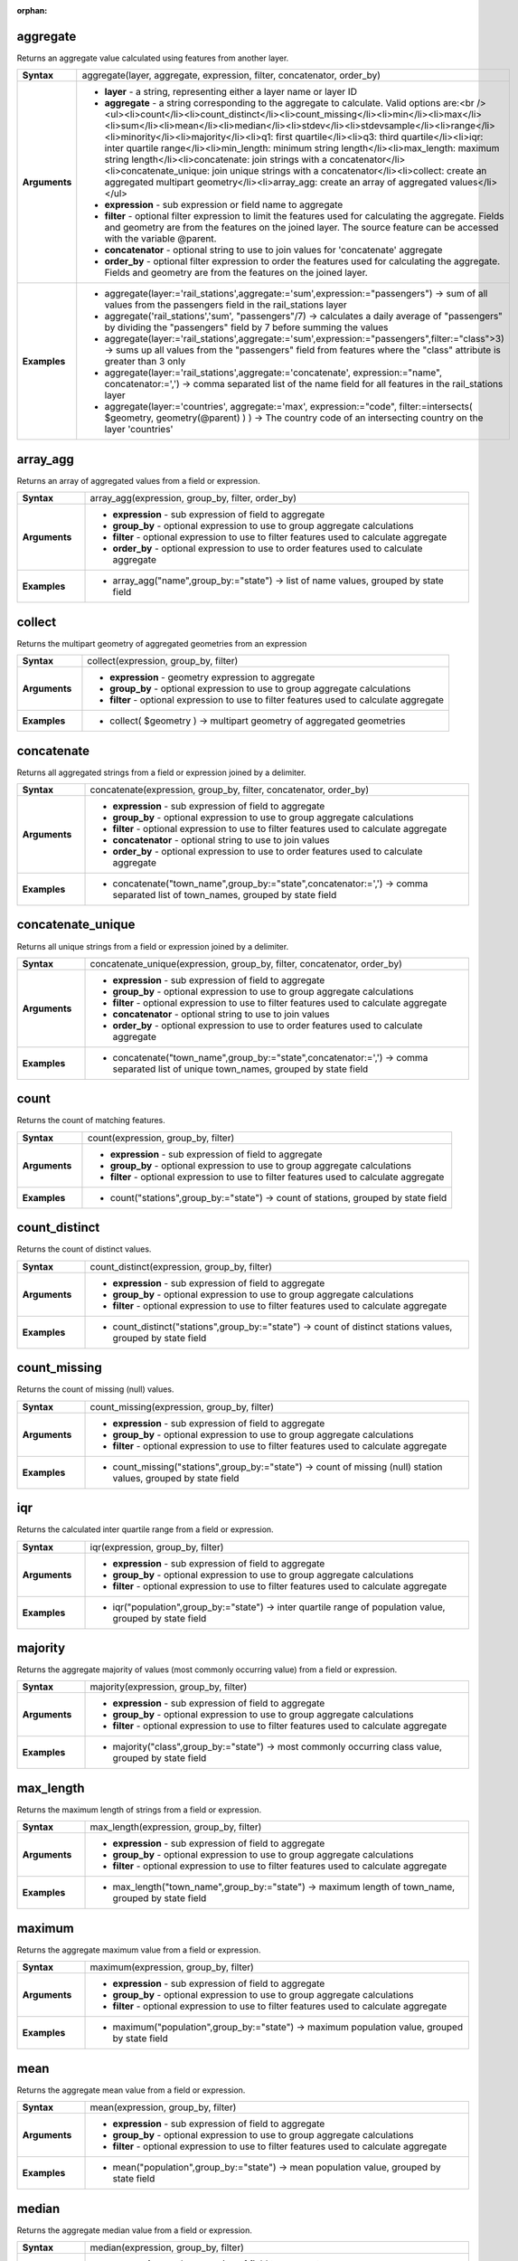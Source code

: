 :orphan:

.. aggregate_section

.. _expression_function_Aggregates_aggregate:

aggregate
.........

Returns an aggregate value calculated using features from another layer.

.. list-table::
   :widths: 15 85
   :stub-columns: 1

   * - Syntax
     - aggregate(layer, aggregate, expression, filter, concatenator, order_by)

   * - Arguments
     - * **layer** - a string, representing either a layer name or layer ID

       * **aggregate** - a string corresponding to the aggregate to calculate. Valid options are:<br /><ul><li>count</li><li>count_distinct</li><li>count_missing</li><li>min</li><li>max</li><li>sum</li><li>mean</li><li>median</li><li>stdev</li><li>stdevsample</li><li>range</li><li>minority</li><li>majority</li><li>q1: first quartile</li><li>q3: third quartile</li><li>iqr: inter quartile range</li><li>min_length: minimum string length</li><li>max_length: maximum string length</li><li>concatenate: join strings with a concatenator</li><li>concatenate_unique: join unique strings with a concatenator</li><li>collect: create an aggregated multipart geometry</li><li>array_agg: create an array of aggregated values</li></ul>

       * **expression** - sub expression or field name to aggregate

       * **filter** - optional filter expression to limit the features used for calculating the aggregate. Fields and geometry are from the features on the joined layer. The source feature can be accessed with the variable @parent.

       * **concatenator** - optional string to use to join values for 'concatenate' aggregate

       * **order_by** - optional filter expression to order the features used for calculating the aggregate. Fields and geometry are from the features on the joined layer.

   * - Examples
     - * aggregate(layer:='rail_stations',aggregate:='sum',expression:="passengers") → sum of all values from the passengers field in the rail_stations layer

       * aggregate('rail_stations','sum', "passengers"/7) → calculates a daily average of "passengers" by dividing the "passengers" field by 7 before summing the values

       * aggregate(layer:='rail_stations',aggregate:='sum',expression:="passengers",filter:="class">3) → sums up all values from the "passengers" field from features where the "class" attribute is greater than 3 only

       * aggregate(layer:='rail_stations',aggregate:='concatenate', expression:="name", concatenator:=',') → comma separated list of the name field for all features in the rail_stations layer

       * aggregate(layer:='countries', aggregate:='max', expression:="code", filter:=intersects( $geometry, geometry(@parent) ) ) → The country code of an intersecting country on the layer 'countries'


.. end_aggregate_section

.. array_agg_section

.. _expression_function_Aggregates_array_agg:

array_agg
.........

Returns an array of aggregated values from a field or expression.

.. list-table::
   :widths: 15 85
   :stub-columns: 1

   * - Syntax
     - array_agg(expression, group_by, filter, order_by)

   * - Arguments
     - * **expression** - sub expression of field to aggregate

       * **group_by** - optional expression to use to group aggregate calculations

       * **filter** - optional expression to use to filter features used to calculate aggregate

       * **order_by** - optional expression to use to order features used to calculate aggregate

   * - Examples
     - * array_agg("name",group_by:="state") → list of name values, grouped by state field


.. end_array_agg_section

.. collect_section

.. _expression_function_Aggregates_collect:

collect
.......

Returns the multipart geometry of aggregated geometries from an expression

.. list-table::
   :widths: 15 85
   :stub-columns: 1

   * - Syntax
     - collect(expression, group_by, filter)

   * - Arguments
     - * **expression** - geometry expression to aggregate

       * **group_by** - optional expression to use to group aggregate calculations

       * **filter** - optional expression to use to filter features used to calculate aggregate

   * - Examples
     - * collect( $geometry ) → multipart geometry of aggregated geometries


.. end_collect_section

.. concatenate_section

.. _expression_function_Aggregates_concatenate:

concatenate
...........

Returns all aggregated strings from a field or expression joined by a delimiter.

.. list-table::
   :widths: 15 85
   :stub-columns: 1

   * - Syntax
     - concatenate(expression, group_by, filter, concatenator, order_by)

   * - Arguments
     - * **expression** - sub expression of field to aggregate

       * **group_by** - optional expression to use to group aggregate calculations

       * **filter** - optional expression to use to filter features used to calculate aggregate

       * **concatenator** - optional string to use to join values

       * **order_by** - optional expression to use to order features used to calculate aggregate

   * - Examples
     - * concatenate("town_name",group_by:="state",concatenator:=',') → comma separated list of town_names, grouped by state field


.. end_concatenate_section

.. concatenate_unique_section

.. _expression_function_Aggregates_concatenate_unique:

concatenate_unique
..................

Returns all unique strings from a field or expression joined by a delimiter.

.. list-table::
   :widths: 15 85
   :stub-columns: 1

   * - Syntax
     - concatenate_unique(expression, group_by, filter, concatenator, order_by)

   * - Arguments
     - * **expression** - sub expression of field to aggregate

       * **group_by** - optional expression to use to group aggregate calculations

       * **filter** - optional expression to use to filter features used to calculate aggregate

       * **concatenator** - optional string to use to join values

       * **order_by** - optional expression to use to order features used to calculate aggregate

   * - Examples
     - * concatenate("town_name",group_by:="state",concatenator:=',') → comma separated list of unique town_names, grouped by state field


.. end_concatenate_unique_section

.. count_section

.. _expression_function_Aggregates_count:

count
.....

Returns the count of matching features.

.. list-table::
   :widths: 15 85
   :stub-columns: 1

   * - Syntax
     - count(expression, group_by, filter)

   * - Arguments
     - * **expression** - sub expression of field to aggregate

       * **group_by** - optional expression to use to group aggregate calculations

       * **filter** - optional expression to use to filter features used to calculate aggregate

   * - Examples
     - * count("stations",group_by:="state") → count of stations, grouped by state field


.. end_count_section

.. count_distinct_section

.. _expression_function_Aggregates_count_distinct:

count_distinct
..............

Returns the count of distinct values.

.. list-table::
   :widths: 15 85
   :stub-columns: 1

   * - Syntax
     - count_distinct(expression, group_by, filter)

   * - Arguments
     - * **expression** - sub expression of field to aggregate

       * **group_by** - optional expression to use to group aggregate calculations

       * **filter** - optional expression to use to filter features used to calculate aggregate

   * - Examples
     - * count_distinct("stations",group_by:="state") → count of distinct stations values, grouped by state field


.. end_count_distinct_section

.. count_missing_section

.. _expression_function_Aggregates_count_missing:

count_missing
.............

Returns the count of missing (null) values.

.. list-table::
   :widths: 15 85
   :stub-columns: 1

   * - Syntax
     - count_missing(expression, group_by, filter)

   * - Arguments
     - * **expression** - sub expression of field to aggregate

       * **group_by** - optional expression to use to group aggregate calculations

       * **filter** - optional expression to use to filter features used to calculate aggregate

   * - Examples
     - * count_missing("stations",group_by:="state") → count of missing (null) station values, grouped by state field


.. end_count_missing_section

.. iqr_section

.. _expression_function_Aggregates_iqr:

iqr
...

Returns the calculated inter quartile range from a field or expression.

.. list-table::
   :widths: 15 85
   :stub-columns: 1

   * - Syntax
     - iqr(expression, group_by, filter)

   * - Arguments
     - * **expression** - sub expression of field to aggregate

       * **group_by** - optional expression to use to group aggregate calculations

       * **filter** - optional expression to use to filter features used to calculate aggregate

   * - Examples
     - * iqr("population",group_by:="state") → inter quartile range of population value, grouped by state field


.. end_iqr_section

.. majority_section

.. _expression_function_Aggregates_majority:

majority
........

Returns the aggregate majority of values (most commonly occurring value) from a field or expression.

.. list-table::
   :widths: 15 85
   :stub-columns: 1

   * - Syntax
     - majority(expression, group_by, filter)

   * - Arguments
     - * **expression** - sub expression of field to aggregate

       * **group_by** - optional expression to use to group aggregate calculations

       * **filter** - optional expression to use to filter features used to calculate aggregate

   * - Examples
     - * majority("class",group_by:="state") → most commonly occurring class value, grouped by state field


.. end_majority_section

.. max_length_section

.. _expression_function_Aggregates_max_length:

max_length
..........

Returns the maximum length of strings from a field or expression.

.. list-table::
   :widths: 15 85
   :stub-columns: 1

   * - Syntax
     - max_length(expression, group_by, filter)

   * - Arguments
     - * **expression** - sub expression of field to aggregate

       * **group_by** - optional expression to use to group aggregate calculations

       * **filter** - optional expression to use to filter features used to calculate aggregate

   * - Examples
     - * max_length("town_name",group_by:="state") → maximum length of town_name, grouped by state field


.. end_max_length_section

.. maximum_section

.. _expression_function_Aggregates_maximum:

maximum
.......

Returns the aggregate maximum value from a field or expression.

.. list-table::
   :widths: 15 85
   :stub-columns: 1

   * - Syntax
     - maximum(expression, group_by, filter)

   * - Arguments
     - * **expression** - sub expression of field to aggregate

       * **group_by** - optional expression to use to group aggregate calculations

       * **filter** - optional expression to use to filter features used to calculate aggregate

   * - Examples
     - * maximum("population",group_by:="state") → maximum population value, grouped by state field


.. end_maximum_section

.. mean_section

.. _expression_function_Aggregates_mean:

mean
....

Returns the aggregate mean value from a field or expression.

.. list-table::
   :widths: 15 85
   :stub-columns: 1

   * - Syntax
     - mean(expression, group_by, filter)

   * - Arguments
     - * **expression** - sub expression of field to aggregate

       * **group_by** - optional expression to use to group aggregate calculations

       * **filter** - optional expression to use to filter features used to calculate aggregate

   * - Examples
     - * mean("population",group_by:="state") → mean population value, grouped by state field


.. end_mean_section

.. median_section

.. _expression_function_Aggregates_median:

median
......

Returns the aggregate median value from a field or expression.

.. list-table::
   :widths: 15 85
   :stub-columns: 1

   * - Syntax
     - median(expression, group_by, filter)

   * - Arguments
     - * **expression** - sub expression of field to aggregate

       * **group_by** - optional expression to use to group aggregate calculations

       * **filter** - optional expression to use to filter features used to calculate aggregate

   * - Examples
     - * median("population",group_by:="state") → median population value, grouped by state field


.. end_median_section

.. min_length_section

.. _expression_function_Aggregates_min_length:

min_length
..........

Returns the minimum length of strings from a field or expression.

.. list-table::
   :widths: 15 85
   :stub-columns: 1

   * - Syntax
     - min_length(expression, group_by, filter)

   * - Arguments
     - * **expression** - sub expression of field to aggregate

       * **group_by** - optional expression to use to group aggregate calculations

       * **filter** - optional expression to use to filter features used to calculate aggregate

   * - Examples
     - * min_length("town_name",group_by:="state") → minimum length of town_name, grouped by state field


.. end_min_length_section

.. minimum_section

.. _expression_function_Aggregates_minimum:

minimum
.......

Returns the aggregate minimum value from a field or expression.

.. list-table::
   :widths: 15 85
   :stub-columns: 1

   * - Syntax
     - minimum(expression, group_by, filter)

   * - Arguments
     - * **expression** - sub expression of field to aggregate

       * **group_by** - optional expression to use to group aggregate calculations

       * **filter** - optional expression to use to filter features used to calculate aggregate

   * - Examples
     - * minimum("population",group_by:="state") → minimum population value, grouped by state field


.. end_minimum_section

.. minority_section

.. _expression_function_Aggregates_minority:

minority
........

Returns the aggregate minority of values (least occurring value) from a field or expression.

.. list-table::
   :widths: 15 85
   :stub-columns: 1

   * - Syntax
     - minority(expression, group_by, filter)

   * - Arguments
     - * **expression** - sub expression of field to aggregate

       * **group_by** - optional expression to use to group aggregate calculations

       * **filter** - optional expression to use to filter features used to calculate aggregate

   * - Examples
     - * minority("class",group_by:="state") → least occurring class value, grouped by state field


.. end_minority_section

.. q1_section

.. _expression_function_Aggregates_q1:

q1
..

Returns the calculated first quartile from a field or expression.

.. list-table::
   :widths: 15 85
   :stub-columns: 1

   * - Syntax
     - q1(expression, group_by, filter)

   * - Arguments
     - * **expression** - sub expression of field to aggregate

       * **group_by** - optional expression to use to group aggregate calculations

       * **filter** - optional expression to use to filter features used to calculate aggregate

   * - Examples
     - * q1("population",group_by:="state") → first quartile of population value, grouped by state field


.. end_q1_section

.. q3_section

.. _expression_function_Aggregates_q3:

q3
..

Returns the calculated third quartile from a field or expression.

.. list-table::
   :widths: 15 85
   :stub-columns: 1

   * - Syntax
     - q3(expression, group_by, filter)

   * - Arguments
     - * **expression** - sub expression of field to aggregate

       * **group_by** - optional expression to use to group aggregate calculations

       * **filter** - optional expression to use to filter features used to calculate aggregate

   * - Examples
     - * q3("population",group_by:="state") → third quartile of population value, grouped by state field


.. end_q3_section

.. range_section

.. _expression_function_Aggregates_range:

range
.....

Returns the aggregate range of values (maximum - minimum) from a field or expression.

.. list-table::
   :widths: 15 85
   :stub-columns: 1

   * - Syntax
     - range(expression, group_by, filter)

   * - Arguments
     - * **expression** - sub expression of field to aggregate

       * **group_by** - optional expression to use to group aggregate calculations

       * **filter** - optional expression to use to filter features used to calculate aggregate

   * - Examples
     - * range("population",group_by:="state") → range of population values, grouped by state field


.. end_range_section

.. relation_aggregate_section

.. _expression_function_Aggregates_relation_aggregate:

relation_aggregate
..................

Returns an aggregate value calculated using all matching child features from a layer relation.

.. list-table::
   :widths: 15 85
   :stub-columns: 1

   * - Syntax
     - relation_aggregate(relation, aggregate, expression, concatenator, order_by)

   * - Arguments
     - * **relation** - a string, representing a relation ID

       * **aggregate** - a string corresponding to the aggregate to calculate. Valid options are:<br /><ul><li>count</li><li>count_distinct</li><li>count_missing</li><li>min</li><li>max</li><li>sum</li><li>mean</li><li>median</li><li>stdev</li><li>stdevsample</li><li>range</li><li>minority</li><li>majority</li><li>q1: first quartile</li><li>q3: third quartile</li><li>iqr: inter quartile range</li><li>min_length: minimum string length</li><li>max_length: maximum string length</li><li>concatenate: join strings with a concatenator</li><li>concatenate_unique: join unique strings with a concatenator</li><li>collect: create an aggregated multipart geometry</li><li>array_agg: create an array of aggregated values</li></ul>

       * **expression** - sub expression or field name to aggregate

       * **concatenator** - optional string to use to join values for 'concatenate' aggregate

       * **order_by** - optional expression to order the features used for calculating the aggregate. Fields and geometry are from the features on the joined layer.

   * - Examples
     - * relation_aggregate(relation:='my_relation',aggregate:='mean',expression:="passengers") → mean value of all matching child features using the 'my_relation' relation

       * relation_aggregate('my_relation','sum', "passengers"/7) → sum of the passengers field divided by 7 for all matching child features using the 'my_relation' relation

       * relation_aggregate('my_relation','concatenate', "towns", concatenator:=',') → comma separated list of the towns field for all matching child features using the 'my_relation' relation

       * relation_aggregate('my_relation','array_agg', "id") → array of the id field from all matching child features using the 'my_relation' relation


.. end_relation_aggregate_section

.. stdev_section

.. _expression_function_Aggregates_stdev:

stdev
.....

Returns the aggregate standard deviation value from a field or expression.

.. list-table::
   :widths: 15 85
   :stub-columns: 1

   * - Syntax
     - stdev(expression, group_by, filter)

   * - Arguments
     - * **expression** - sub expression of field to aggregate

       * **group_by** - optional expression to use to group aggregate calculations

       * **filter** - optional expression to use to filter features used to calculate aggregate

   * - Examples
     - * stdev("population",group_by:="state") → standard deviation of population value, grouped by state field


.. end_stdev_section

.. sum_section

.. _expression_function_Aggregates_sum:

sum
...

Returns the aggregate summed value from a field or expression.

.. list-table::
   :widths: 15 85
   :stub-columns: 1

   * - Syntax
     - sum(expression, group_by, filter)

   * - Arguments
     - * **expression** - sub expression of field to aggregate

       * **group_by** - optional expression to use to group aggregate calculations

       * **filter** - optional expression to use to filter features used to calculate aggregate

   * - Examples
     - * sum("population",group_by:="state") → summed population value, grouped by state field


.. end_sum_section

